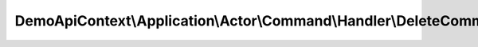 --------------------------------------------------------------------------
DemoApiContext\\Application\\Actor\\Command\\Handler\\DeleteCommandHandler
--------------------------------------------------------------------------

.. php:namespace: DemoApiContext\\Application\\Actor\\Command\\Handler

.. php:class:: DeleteCommandHandler

    Class DeleteCommandHandler.
